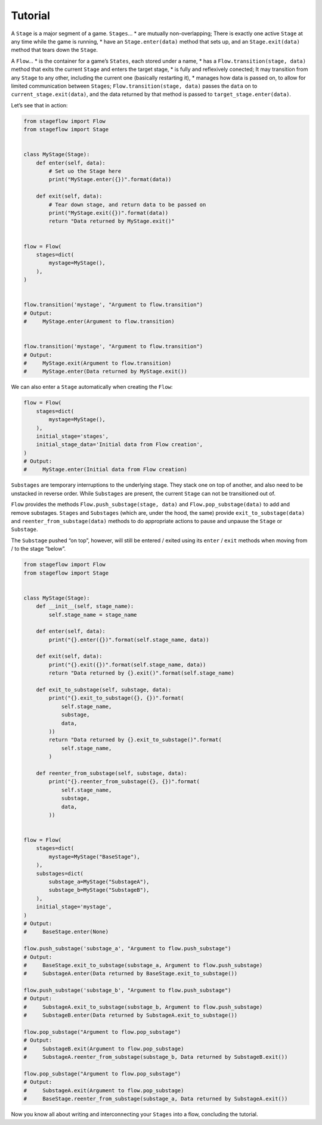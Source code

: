 Tutorial
========

A ``Stage`` is a major segment of a game. ``Stages``\ … \* are mutually
non-overlapping; There is exactly one active ``Stage`` at any time while
the game is running, \* have an ``Stage.enter(data)`` method that sets
up, and an ``Stage.exit(data)`` method that tears down the ``Stage``.

A ``Flow``\ … \* is the container for a game’s ``States``, each stored
under a name, \* has a ``Flow.transition(stage, data)`` method that
exits the current ``Stage`` and enters the target stage, \* is fully and
reflexively conected; It may transition from any ``Stage`` to any other,
including the current one (basically restarting it), \* manages how data
is passed on, to allow for limited communication between ``Stages``;
``Flow.transition(stage, data)`` passes the ``data`` on to
``current_stage.exit(data)``, and the data returned by that method is
passed to ``target_stage.enter(data)``.

Let’s see that in action:

.. code:: python

   from stageflow import Flow
   from stageflow import Stage


   class MyStage(Stage):
       def enter(self, data):
           # Set uo the Stage here
           print("MyStage.enter({})".format(data))

       def exit(self, data):
           # Tear down stage, and return data to be passed on
           print("MyStage.exit({})".format(data))
           return "Data returned by MyStage.exit()"


   flow = Flow(
       stages=dict(
           mystage=MyStage(),
       ),
   )


   flow.transition('mystage', "Argument to flow.transition")
   # Output:
   #     MyStage.enter(Argument to flow.transition)


   flow.transition('mystage', "Argument to flow.transition")
   # Output:
   #     MyStage.exit(Argument to flow.transition)
   #     MyStage.enter(Data returned by MyStage.exit())

We can also enter a ``Stage`` automatically when creating the ``Flow``:

.. code:: python

   flow = Flow(
       stages=dict(
           mystage=MyStage(),
       ),
       initial_stage='stages',
       initial_stage_data='Initial data from Flow creation',
   )
   # Output:
   #     MyStage.enter(Initial data from Flow creation)

``Substages`` are temporary interruptions to the underlying stage. They
stack one on top of another, and also need to be unstacked in reverse
order. While ``Substages`` are present, the current ``Stage`` can not be
transitioned out of.

``Flow`` provides the methods ``Flow.push_substage(stage, data)`` and
``Flow.pop_substage(data)`` to add and remove substages. ``Stages`` and
``Substages`` (which are, under the hood, the same) provide
``exit_to_substage(data)`` and ``reenter_from_substage(data)`` methods
to do appropriate actions to pause and unpause the ``Stage`` or
``Substage``.

The ``Substage`` pushed “on top”, however, will still be entered /
exited using its ``enter`` / ``exit`` methods when moving from / to the
stage “below”.

.. code:: python

   from stageflow import Flow
   from stageflow import Stage


   class MyStage(Stage):
       def __init__(self, stage_name):
           self.stage_name = stage_name

       def enter(self, data):
           print("{}.enter({})".format(self.stage_name, data))

       def exit(self, data):
           print("{}.exit({})".format(self.stage_name, data))
           return "Data returned by {}.exit()".format(self.stage_name)

       def exit_to_substage(self, substage, data):
           print("{}.exit_to_substage({}, {})".format(
               self.stage_name,
               substage,
               data,
           ))
           return "Data returned by {}.exit_to_substage()".format(
               self.stage_name,
           )

       def reenter_from_substage(self, substage, data):
           print("{}.reenter_from_substage({}, {})".format(
               self.stage_name,
               substage,
               data,
           ))


   flow = Flow(
       stages=dict(
           mystage=MyStage("BaseStage"),
       ),
       substages=dict(
           substage_a=MyStage("SubstageA"),
           substage_b=MyStage("SubstageB"),
       ),
       initial_stage='mystage',
   )
   # Output:
   #     BaseStage.enter(None)

   flow.push_substage('substage_a', "Argument to flow.push_substage")
   # Output:
   #     BaseStage.exit_to_substage(substage_a, Argument to flow.push_substage)
   #     SubstageA.enter(Data returned by BaseStage.exit_to_substage())

   flow.push_substage('substage_b', "Argument to flow.push_substage")
   # Output:
   #     SubstageA.exit_to_substage(substage_b, Argument to flow.push_substage)
   #     SubstageB.enter(Data returned by SubstageA.exit_to_substage())

   flow.pop_substage("Argument to flow.pop_substage")
   # Output:
   #     SubstageB.exit(Argument to flow.pop_substage)
   #     SubstageA.reenter_from_substage(substage_b, Data returned by SubstageB.exit())

   flow.pop_substage("Argument to flow.pop_substage") 
   # Output:
   #     SubstageA.exit(Argument to flow.pop_substage)
   #     BaseStage.reenter_from_substage(substage_a, Data returned by SubstageA.exit())

Now you know all about writing and interconnecting your ``Stages`` into
a flow, concluding the tutorial.

